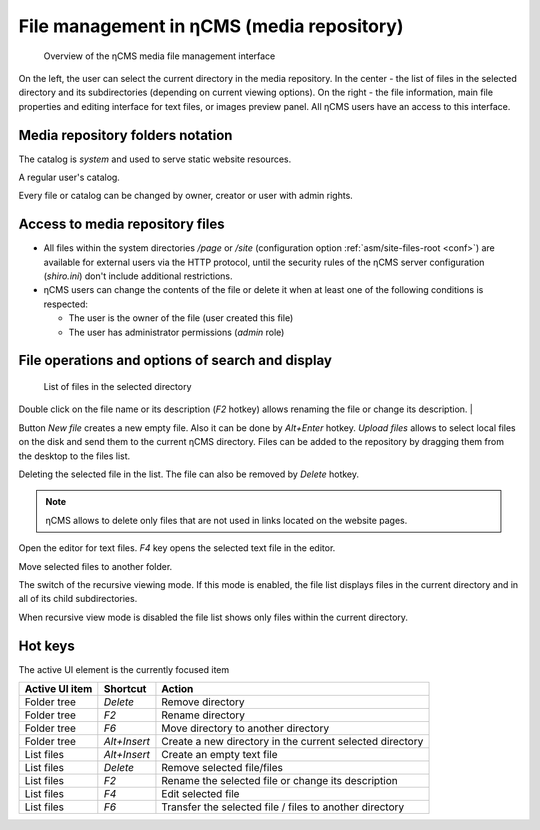 .. _mmgr:

File management in ηCMS (media repository)
==========================================

.. figure:: img/mmgr_img1.png

    Overview of the ηCMS media file management interface

On the left, the user can select the current directory in the media repository.
In the center - the list of files in the selected directory and its subdirectories (depending on
current viewing options). On the right - the file information, main file properties
and editing interface for text files, or images preview panel.
All ηCMS users have an access to this interface.

Media repository folders notation
---------------------------------

.. image:: img/mmgr_img2.png
    :align: left

The catalog is *system* and used to serve static website resources.

.. image:: img/mmgr_img3.png
    :align: left

A regular user's catalog.

Every file or catalog can be changed by owner, creator or user with admin rights.

Access to media repository files
--------------------------------

* All files within the system directories `/page` or `/site` (configuration option
  :ref:`asm/site-files-root <conf>`) are available for external users via the HTTP protocol,
  until the security rules of the ηCMS server configuration (`shiro.ini`) don't include
  additional restrictions.
* ηCMS users can change the contents of the file or delete it when at least
  one of the following conditions is respected:

  * The user is the owner of the file (user created this file)
  * The user has administrator permissions (`admin` role)


File operations and options of search and display
-------------------------------------------------

.. figure:: img/mmgr_img4.png

    List of files in the selected directory

Double click on the file name or its description (`F2` hotkey) allows renaming
the file or change its description.
|

.. image:: img/mmgr_img5.png
    :align: left

Button `New file` creates a new empty file. Also it can be done by `Alt+Enter` hotkey.
`Upload files` allows to select local files on the disk and send them to the current ηCMS directory.
Files can be added to the repository by dragging them from the desktop to the files list.

.. image:: img/mmgr_img6.png
    :align: left

Deleting the selected file in the list. The file can also be removed by `Delete` hotkey.

.. note::

    ηCMS allows to delete only files that are not used in links located on the website pages.

.. image:: img/mmgr_img7.png
    :align: left

Open the editor for text files. `F4` key opens the selected text file in the editor.

.. image:: img/mmgr_img8.png
    :align: left

Move selected files to another folder.

.. image:: img/mmgr_img9.png
    :align: left

The switch of the recursive viewing mode. If this mode is enabled, the file list displays
files in the current directory and in all of its child subdirectories.

.. image:: img/mmgr_img10.png
    :align: left

When recursive view mode is disabled the file list shows only files
within the current directory.

.. _mmgr_hotkeys:

Hot keys
--------

The active UI element is the currently focused item

========================== ==================== ========================================
 Active UI item             Shortcut             Action
========================== ==================== ========================================
Folder tree                 `Delete`             Remove directory
Folder tree                 `F2`                 Rename directory
Folder tree                 `F6`                 Move directory to another directory
Folder tree                 `Alt+Insert`         Create a new directory in the current selected directory
List files                  `Alt+Insert`         Create an empty text file
List files                  `Delete`             Remove selected file/files
List files                  `F2`                 Rename the selected file or change its description
List files                  `F4`                 Edit selected file
List files                  `F6`                 Transfer the selected file / files to another directory
========================== ==================== ========================================
